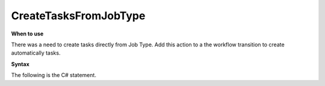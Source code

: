 CreateTasksFromJobType
======================

**When to use**

There was a need to create tasks directly from Job Type.
Add this action to a the workflow transition to create automatically tasks.

**Syntax**

The following is the C# statement.

.. code-block:: c#
    :linenos:

    [Serializable]
    public class CreateTasksFromJobTypeDto
    {
        public IEnumerable<CreateTasksFromJobTypeTaskDto> Tasks { get; set; }
    }

    [Serializable]
    public class CreateTasksFromJobTypeTaskDto
    {
        public int DurationMinutes { get; set; }
        public string Subject { get; set; }
        public string DepartmentName { get; set; }
        public string JobTypeName { get; set; }
        public bool IsDeliverable { get; set; }
    }

    if (!(Document is IJobObject job))
        return ActionResult.Success();
    var templates = await Host.GetTemplatesAsync(0, 100, "CreateTasksFromJobType", null, job.JobTypeObject.Id.ToString(), null);
    if (templates.Count() == 0)
    {
        return ActionResult.Success();
    }
    else
    {
        var template = templates.First();
        var detail = Host.DeserializeObject<CreateTasksFromJobTypeDto>(template.Details.ToString());
        foreach (var task in detail.Tasks)
        {
            var jobType = (await Host.GetJobTypesAsync("", task.JobTypeName)).FirstOrDefault();
            var department = (await Host.GetDepartmentsAsync(task.DepartmentName)).FirstOrDefault();
            if (department == null || jobType == null) continue;
            var newJob = Host.CreateJob();
            newJob.ParentJobObject = job;
            newJob.Subject = task.Subject;
            newJob.DepartmentObject = department;
            newJob.JobTypeObject = jobType;
            newJob.IsDeliverable = task.IsDeliverable;
        }
    }
    return ActionResult.Success();
